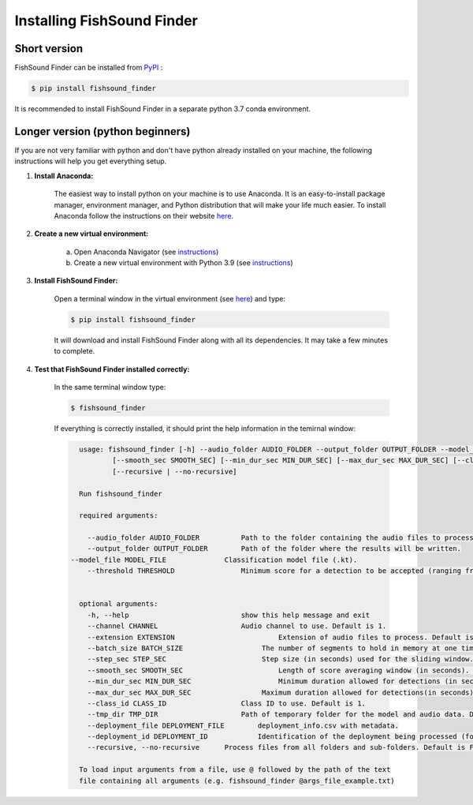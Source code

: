 Installing FishSound Finder
===========================

Short version
-------------

FishSound Finder can be installed from `PyPI <https://pypi.org/project/echopype/>`__ :

.. code-block:: console

   $ pip install fishsound_finder

It is recommended to install FishSound Finder in a separate python 3.7 conda environment.

Longer version (python beginners)
---------------------------------
If you are not very familiar with python and don't have python already installed on your machine, the following instructions will help you get everything setup.

1. **Install Anaconda:**

	The easiest way to install python on your machine is to use Anaconda. It is an easy-to-install package manager, environment manager, and Python distribution that will make your
	life much easier. To install Anaconda follow the instructions on their website `here <https://docs.anaconda.com/anaconda/install/>`__.

2. **Create a new virtual environment:**

	a. Open Anaconda Navigator (see `instructions <https://docs.anaconda.com/anaconda/navigator/getting-started>`__)	
	b. Create a new virtual environment with Python 3.9 (see `instructions <https://docs.anaconda.com/anaconda/navigator/getting-started/#managing-environments>`__)

3. **Install FishSound Finder:**

	Open a terminal window in the virtual environment (see `here <https://i0.wp.com/mikelynchgames.com/wp-content/uploads/2019/01/anacondaterminallaunch.png>`__) and type:
	
	.. code-block:: console		
	
	    $ pip install fishsound_finder

	It will download and install FishSound Finder along with all its dependencies. It may take a few minutes to complete.
	
	
4. **Test that FishSound Finder installed correctly:**

	In the same terminal window type:
	
	.. code-block:: console		
	
	    $ fishsound_finder

	
	If everything is correctly installed, it should print the help information in the temirnal window:
	
	.. code-block:: console	
	    
		usage: fishsound_finder [-h] --audio_folder AUDIO_FOLDER --output_folder OUTPUT_FOLDER --model_file MODEL_FILE --threshold THRESHOLD [--channel CHANNEL] [--extension EXTENSION] [--batch_size BATCH_SIZE] [--step_sec STEP_SEC]
                        [--smooth_sec SMOOTH_SEC] [--min_dur_sec MIN_DUR_SEC] [--max_dur_sec MAX_DUR_SEC] [--class_id CLASS_ID] [--tmp_dir TMP_DIR] [--deployment_file DEPLOYMENT_FILE] [--deployment_id DEPLOYMENT_ID]         
                        [--recursive | --no-recursive]

		Run fishsound_finder

		required arguments:
		
		  --audio_folder AUDIO_FOLDER          Path to the folder containing the audio files to process.                        
		  --output_folder OUTPUT_FOLDER        Path of the folder where the results will be written.
	      --model_file MODEL_FILE              Classification model file (.kt).
		  --threshold THRESHOLD                Minimum score for a detection to be accepted (ranging from 0 to 1). Default is 0.5.


		optional arguments:
		  -h, --help                           show this help message and exit
		  --channel CHANNEL                    Audio channel to use. Default is 1.
		  --extension EXTENSION   	      		Extension of audio files to process. Default is ".wav".
		  --batch_size BATCH_SIZE		    The number of segments to hold in memory at one time. Default is 512. Decrease in case of memory errors.
		  --step_sec STEP_SEC   		    Step size (in seconds) used for the sliding window. Default is 0.05.
		  --smooth_sec SMOOTH_SEC			Length of score averaging window (in seconds). Default is 0.
		  --min_dur_sec MIN_DUR_SEC			Minimum duration allowed for detections (in seconds). Default is None
		  --max_dur_sec MAX_DUR_SEC		    Maximum duration allowed for detections(in seconds). Default is None.
		  --class_id CLASS_ID                  Class ID to use. Default is 1.
		  --tmp_dir TMP_DIR                    Path of temporary folder for the model and audio data. Default: created tmp folder in the output directory
		  --deployment_file DEPLOYMENT_FILE	   deployment_info.csv with metadata.
		  --deployment_id DEPLOYMENT_ID 	   Identification of the deployment being processed (for book keeping).
		  --recursive, --no-recursive	   Process files from all folders and sub-folders. Default is False. (default: False)

		To load input arguments from a file, use @ followed by the path of the text
		file containing all arguments (e.g. fishsound_finder @args_file_example.txt)

